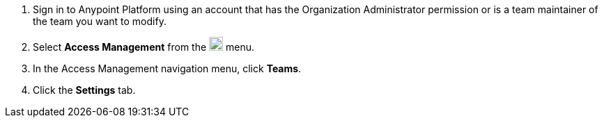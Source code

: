 . Sign in to Anypoint Platform using an account that has the Organization Administrator permission or is a team maintainer of the team you want to modify.
. Select *Access Management* from the image:gear.svg["gear icon",20] menu.
. In the Access Management navigation menu, click *Teams*.
. Click the *Settings* tab.
